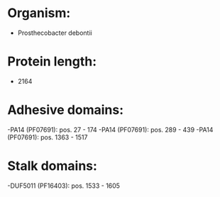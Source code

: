 * Organism:
- Prosthecobacter debontii
* Protein length:
- 2164
* Adhesive domains:
-PA14 (PF07691): pos. 27 - 174
-PA14 (PF07691): pos. 289 - 439
-PA14 (PF07691): pos. 1363 - 1517
* Stalk domains:
-DUF5011 (PF16403): pos. 1533 - 1605

